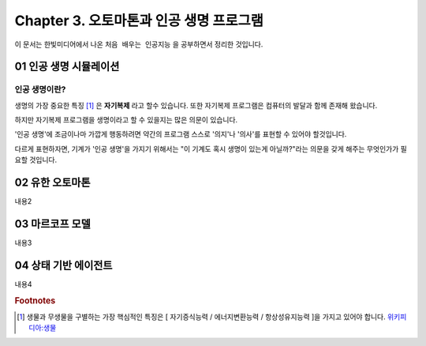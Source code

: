 .. _Chapter3:

***************************
Chapter 3. 오토마톤과 인공 생명 프로그램
***************************

이 문서는 한빛미디어에서 나온 ``처음 배우는 인공지능`` 을 공부하면서 정리한 것입니다.

.. _01 인공 생명 시뮬레이션:

01 인공 생명 시뮬레이션
======================

인공 생명이란?
-------------
생명의 가장 중요한 특징 [#]_ 은 **자기복제** 라고 할수 있습니다. 또한 자기복제 프로그램은 컴퓨터의 발달과 함께 존재해 왔습니다.

하지만 자기복제 프로그램을 생명이라고 할 수 있을지는 많은 의문이 있습니다.

'인공 생명'에 조금이나마 가깝게 행동하려면 약간의 프로그램 스스로 '의지'나 '의사'를 표현할 수 있어야 할것입니다.

다르게 표현하자면, 기계가 '인공 생명'을 가지기 위해서는 "이 기계도 혹시 생명이 있는게 아닐까?"라는 의문을 갖게 해주는 무엇인가가 필요할 것입니다.


.. _02 유한 오토마톤:

02 유한 오토마톤
================

내용2

.. _03 마르코프 모델:

03 마르코프 모델
================

내용3

.. _04 상태 기반 에이전트:

04 상태 기반 에이전트
====================

내용4

.. rubric:: Footnotes
.. [#] 생물과 무생물을 구별하는 가장 핵심적인 특징은 [ 자기증식능력 / 에너지변환능력 / 항상성유지능력 ]을 가지고 있어야 합니다. `위키피디아:생물 <https://ko.wikipedia.org/wiki/%EC%83%9D%EB%AC%BC>`_
